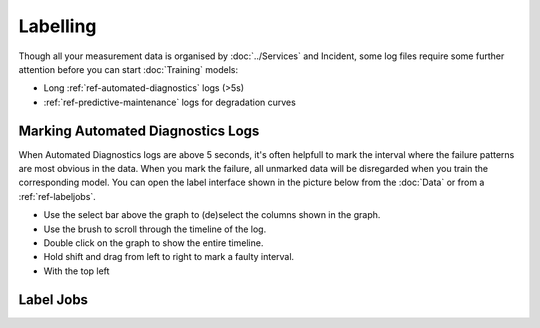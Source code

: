 Labelling
=========

Though all your measurement data is organised by :doc:`../Services` and Incident, 
some log files require some further attention before you can start :doc:`Training` models:

- Long :ref:`ref-automated-diagnostics` logs (>5s)
- :ref:`ref-predictive-maintenance` logs for degradation curves

.. image:: ../images/labelling.PNG
  :width: 600
  :alt: Amplo

Marking Automated Diagnostics Logs
---------------------------------------------
When Automated Diagnostics logs are above 5 seconds, it's often helpfull to mark the interval where the failure 
patterns are most obvious in the data. When you mark the failure, all unmarked data will be disregarded when 
you train the corresponding model. 
You can open the label interface shown in the picture below from the :doc:`Data` or from a :ref:`ref-labeljobs`. 

- Use the select bar above the graph to (de)select the columns shown in the graph. 
- Use the brush to scroll through the timeline of the log. 
- Double click on the graph to show the entire timeline. 
- Hold shift and drag from left to right to mark a faulty interval. 
- With the top left 


.. _ref-labeljobs:

Label Jobs
----------
